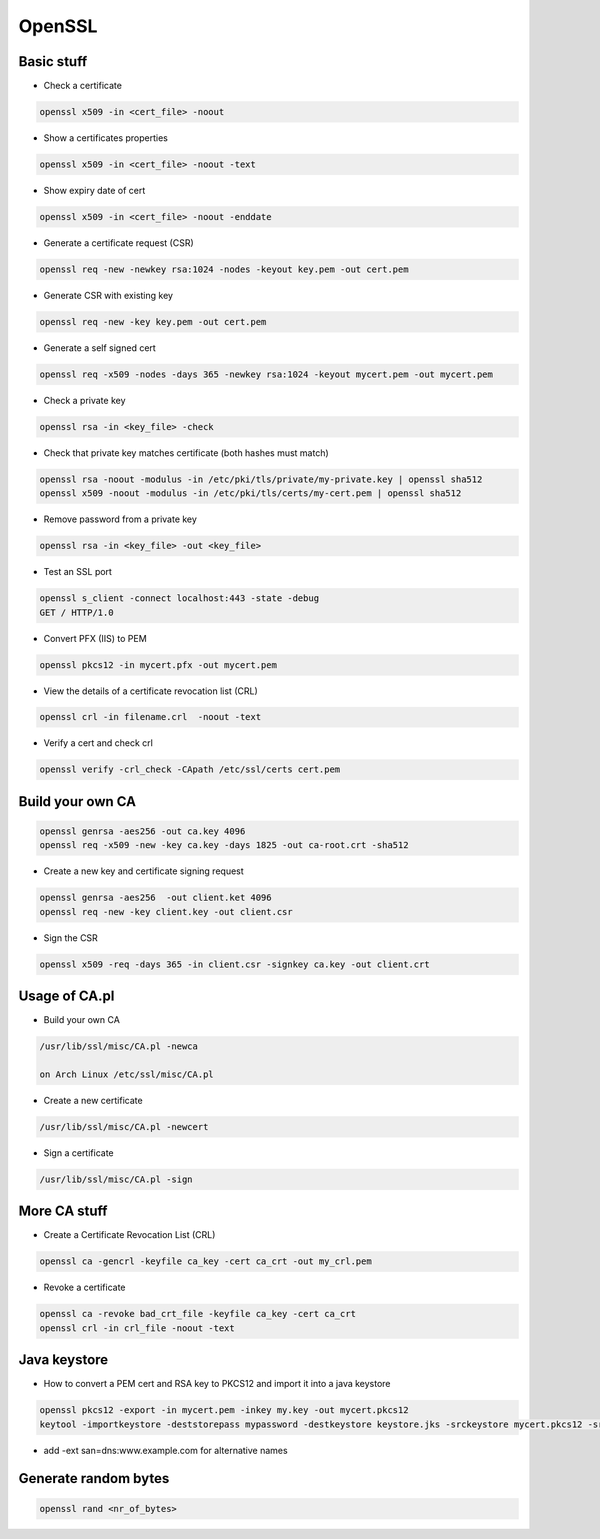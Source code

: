 #######
OpenSSL
#######

Basic stuff
============

* Check a certificate

.. code-block:: bash

  openssl x509 -in <cert_file> -noout

* Show a certificates properties

.. code-block:: bash

  openssl x509 -in <cert_file> -noout -text

* Show expiry date of cert

.. code-block:: bash

   openssl x509 -in <cert_file> -noout -enddate

* Generate a certificate request (CSR)

.. code-block:: bash

  openssl req -new -newkey rsa:1024 -nodes -keyout key.pem -out cert.pem

* Generate CSR with existing key

.. code-block:: bash

  openssl req -new -key key.pem -out cert.pem

* Generate a self signed cert

.. code-block:: bash

  openssl req -x509 -nodes -days 365 -newkey rsa:1024 -keyout mycert.pem -out mycert.pem

* Check a private key

.. code-block:: bash

  openssl rsa -in <key_file> -check

* Check that private key matches certificate (both hashes must match)

.. code-block:: bash

  openssl rsa -noout -modulus -in /etc/pki/tls/private/my-private.key | openssl sha512
  openssl x509 -noout -modulus -in /etc/pki/tls/certs/my-cert.pem | openssl sha512
  
* Remove password from a private key

.. code-block:: bash

  openssl rsa -in <key_file> -out <key_file>

* Test an SSL port

.. code-block:: bash

  openssl s_client -connect localhost:443 -state -debug
  GET / HTTP/1.0

* Convert PFX (IIS) to PEM

.. code-block:: bash

  openssl pkcs12 -in mycert.pfx -out mycert.pem

* View the details of a certificate revocation list (CRL)

.. code-block:: bash

  openssl crl -in filename.crl  -noout -text

* Verify a cert and check crl

.. code-block:: bash

  openssl verify -crl_check -CApath /etc/ssl/certs cert.pem


Build your own CA
==================

.. code-block:: bash

  openssl genrsa -aes256 -out ca.key 4096
  openssl req -x509 -new -key ca.key -days 1825 -out ca-root.crt -sha512

* Create a new key and certificate signing request

.. code-block:: bash

  openssl genrsa -aes256  -out client.ket 4096
  openssl req -new -key client.key -out client.csr

* Sign the CSR

.. code-block:: bash

  openssl x509 -req -days 365 -in client.csr -signkey ca.key -out client.crt
  

Usage of CA.pl
===============

* Build your own CA

.. code-block:: bash

  /usr/lib/ssl/misc/CA.pl -newca

  on Arch Linux /etc/ssl/misc/CA.pl

* Create a new certificate

.. code-block:: bash

  /usr/lib/ssl/misc/CA.pl -newcert

* Sign a certificate

.. code-block:: bash

  /usr/lib/ssl/misc/CA.pl -sign


More CA stuff
==============

* Create a Certificate Revocation List (CRL)

.. code-block:: bash

  openssl ca -gencrl -keyfile ca_key -cert ca_crt -out my_crl.pem

* Revoke a certificate

.. code-block:: bash

  openssl ca -revoke bad_crt_file -keyfile ca_key -cert ca_crt
  openssl crl -in crl_file -noout -text


Java keystore
==============

* How to convert a PEM cert and RSA key to PKCS12 and import it into a java keystore

.. code-block:: bash

  openssl pkcs12 -export -in mycert.pem -inkey my.key -out mycert.pkcs12
  keytool -importkeystore -deststorepass mypassword -destkeystore keystore.jks -srckeystore mycert.pkcs12 -srcstorepass mypassword

* add -ext san=dns:www.example.com for alternative names


Generate random bytes
=====================

.. code:: bash

  openssl rand <nr_of_bytes>

